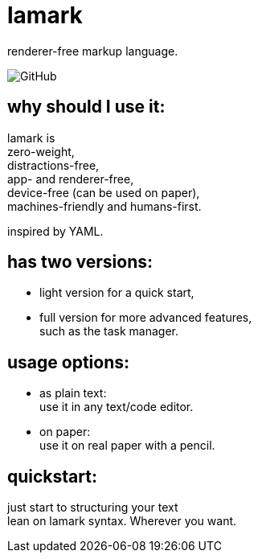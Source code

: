 = lamark
:hardbreaks-option:

renderer-free markup language.

image:https://img.shields.io/github/license/danisvaliev001/lamark?style=flat-square[GitHub]


== why should I use it:
lamark is
zero-weight,
distractions-free,
app- and renderer-free,
device-free (can be used on paper),
machines-friendly and humans-first.

inspired by YAML.


== has two versions:
* light version for a quick start,
* full version for more advanced features,
  such as the task manager.


== usage options:
* as plain text:
  use it in any text/code editor.

* on paper:
  use it on real paper with a pencil.


== quickstart:
just start to structuring your text
lean on lamark syntax. Wherever you want.
